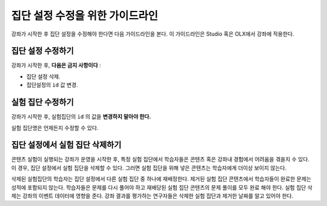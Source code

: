 .. Section is shared in CA and OLX guides

.. _Guidelines for Modifying Group Configurations:

*********************************************
집단 설정 수정을 위한 가이드라인
*********************************************

강좌가 시작한 후 집단 설정을 수정해야 한다면 다음 가이드라인을 본다. 이 가이드라인은 Studio 혹은 OLX에서 강좌에 적용한다.  

==================================
집단 설정 수정하기
==================================

강좌가 시작한 후, **다음은 금지 사항이다** :

* 집단 설정 삭제.

* 집단설정의 ``id`` 값 변경.

============================
실험 집단 수정하기
============================

강좌가 시작한 후, 실험집단의 ``id`` 의 값을 **변경하지 말아야 한다.** 
  
실험 집단명은 언제든지 수정할 수 있다. 

==========================================================
집단 설정에서 실험 집단 삭제하기 
==========================================================

콘텐츠 실험이 실행되는 강좌가 운영을 시작한 후, 특정 실험 집단에서 학습자들은 콘텐츠 혹은 강좌내 경험에서 어려움을 겪을지 수 있다. 이 경우, 집단 설정에서 실험 집단을 삭제할 수 있다. 그러면 실험 집단을 위해 넣은 콘텐츠는 학습자에게 더이상 보이지 않는다. 

삭제된 실험집단의 학습자는 집단 설정에서 다른 실험 집단 중 하나에 재배정한다. 제거된 실험 집단 콘텐츠에서 학습자들이 완료한 문제는 성적에 포함되지 않는다. 학습자들은 문제를 다시 풀어야 하고 재배당된 실험 집단 콘텐츠의 문제 풀이를 모두 완료 해야 한다. 
실험 집단 삭제는 강좌의 이벤트 데이터에 영향을 준다. 강좌 결과를 평가하는 연구자들은 삭제한 실험 집단과 제거한 날짜를 알고 있어야 한다. 
